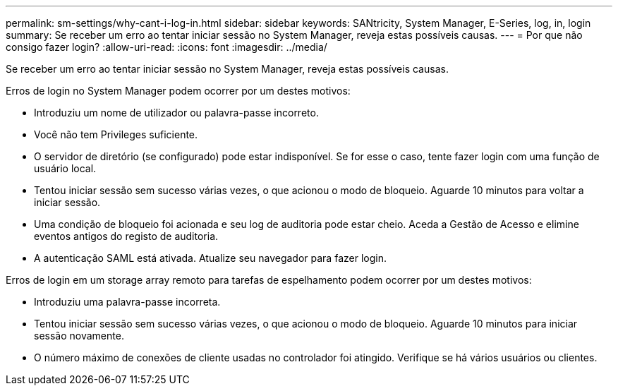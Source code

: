 ---
permalink: sm-settings/why-cant-i-log-in.html 
sidebar: sidebar 
keywords: SANtricity, System Manager, E-Series, log, in, login 
summary: Se receber um erro ao tentar iniciar sessão no System Manager, reveja estas possíveis causas. 
---
= Por que não consigo fazer login?
:allow-uri-read: 
:icons: font
:imagesdir: ../media/


[role="lead"]
Se receber um erro ao tentar iniciar sessão no System Manager, reveja estas possíveis causas.

Erros de login no System Manager podem ocorrer por um destes motivos:

* Introduziu um nome de utilizador ou palavra-passe incorreto.
* Você não tem Privileges suficiente.
* O servidor de diretório (se configurado) pode estar indisponível. Se for esse o caso, tente fazer login com uma função de usuário local.
* Tentou iniciar sessão sem sucesso várias vezes, o que acionou o modo de bloqueio. Aguarde 10 minutos para voltar a iniciar sessão.
* Uma condição de bloqueio foi acionada e seu log de auditoria pode estar cheio. Aceda a Gestão de Acesso e elimine eventos antigos do registo de auditoria.
* A autenticação SAML está ativada. Atualize seu navegador para fazer login.


Erros de login em um storage array remoto para tarefas de espelhamento podem ocorrer por um destes motivos:

* Introduziu uma palavra-passe incorreta.
* Tentou iniciar sessão sem sucesso várias vezes, o que acionou o modo de bloqueio. Aguarde 10 minutos para iniciar sessão novamente.
* O número máximo de conexões de cliente usadas no controlador foi atingido. Verifique se há vários usuários ou clientes.

